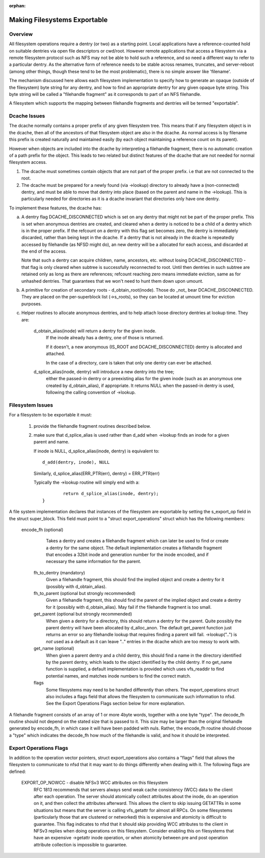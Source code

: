 :orphan:

Making Filesystems Exportable
=============================

Overview
--------

All filesystem operations require a dentry (or two) as a starting
point.  Local applications have a reference-counted hold on suitable
dentries via open file descriptors or cwd/root.  However remote
applications that access a filesystem via a remote filesystem protocol
such as NFS may not be able to hold such a reference, and so need a
different way to refer to a particular dentry.  As the alternative
form of reference needs to be stable across renames, truncates, and
server-reboot (among other things, though these tend to be the most
problematic), there is no simple answer like 'filename'.

The mechanism discussed here allows each filesystem implementation to
specify how to generate an opaque (outside of the filesystem) byte
string for any dentry, and how to find an appropriate dentry for any
given opaque byte string.
This byte string will be called a "filehandle fragment" as it
corresponds to part of an NFS filehandle.

A filesystem which supports the mapping between filehandle fragments
and dentries will be termed "exportable".



Dcache Issues
-------------

The dcache normally contains a proper prefix of any given filesystem
tree.  This means that if any filesystem object is in the dcache, then
all of the ancestors of that filesystem object are also in the dcache.
As normal access is by filename this prefix is created naturally and
maintained easily (by each object maintaining a reference count on
its parent).

However when objects are included into the dcache by interpreting a
filehandle fragment, there is no automatic creation of a path prefix
for the object.  This leads to two related but distinct features of
the dcache that are not needed for normal filesystem access.

1. The dcache must sometimes contain objects that are not part of the
   proper prefix. i.e that are not connected to the root.
2. The dcache must be prepared for a newly found (via ->lookup) directory
   to already have a (non-connected) dentry, and must be able to move
   that dentry into place (based on the parent and name in the
   ->lookup).   This is particularly needed for directories as
   it is a dcache invariant that directories only have one dentry.

To implement these features, the dcache has:

a. A dentry flag DCACHE_DISCONNECTED which is set on
   any dentry that might not be part of the proper prefix.
   This is set when anonymous dentries are created, and cleared when a
   dentry is noticed to be a child of a dentry which is in the proper
   prefix.  If the refcount on a dentry with this flag set
   becomes zero, the dentry is immediately discarded, rather than being
   kept in the dcache.  If a dentry that is not already in the dcache
   is repeatedly accessed by filehandle (as NFSD might do), an new dentry
   will be a allocated for each access, and discarded at the end of
   the access.

   Note that such a dentry can acquire children, name, ancestors, etc.
   without losing DCACHE_DISCONNECTED - that flag is only cleared when
   subtree is successfully reconnected to root.  Until then dentries
   in such subtree are retained only as long as there are references;
   refcount reaching zero means immediate eviction, same as for unhashed
   dentries.  That guarantees that we won't need to hunt them down upon
   umount.

b. A primitive for creation of secondary roots - d_obtain_root(inode).
   Those do _not_ bear DCACHE_DISCONNECTED.  They are placed on the
   per-superblock list (->s_roots), so they can be located at umount
   time for eviction purposes.

c. Helper routines to allocate anonymous dentries, and to help attach
   loose directory dentries at lookup time. They are:

    d_obtain_alias(inode) will return a dentry for the given inode.
      If the inode already has a dentry, one of those is returned.

      If it doesn't, a new anonymous (IS_ROOT and
      DCACHE_DISCONNECTED) dentry is allocated and attached.

      In the case of a directory, care is taken that only one dentry
      can ever be attached.

    d_splice_alias(inode, dentry) will introduce a new dentry into the tree;
      either the passed-in dentry or a preexisting alias for the given inode
      (such as an anonymous one created by d_obtain_alias), if appropriate.
      It returns NULL when the passed-in dentry is used, following the calling
      convention of ->lookup.

Filesystem Issues
-----------------

For a filesystem to be exportable it must:

   1. provide the filehandle fragment routines described below.
   2. make sure that d_splice_alias is used rather than d_add
      when ->lookup finds an inode for a given parent and name.

      If inode is NULL, d_splice_alias(inode, dentry) is equivalent to::

		d_add(dentry, inode), NULL

      Similarly, d_splice_alias(ERR_PTR(err), dentry) = ERR_PTR(err)

      Typically the ->lookup routine will simply end with a::

		return d_splice_alias(inode, dentry);
	}



A file system implementation declares that instances of the filesystem
are exportable by setting the s_export_op field in the struct
super_block.  This field must point to a "struct export_operations"
struct which has the following members:

 encode_fh  (optional)
    Takes a dentry and creates a filehandle fragment which can later be used
    to find or create a dentry for the same object.  The default
    implementation creates a filehandle fragment that encodes a 32bit inode
    and generation number for the inode encoded, and if necessary the
    same information for the parent.

  fh_to_dentry (mandatory)
    Given a filehandle fragment, this should find the implied object and
    create a dentry for it (possibly with d_obtain_alias).

  fh_to_parent (optional but strongly recommended)
    Given a filehandle fragment, this should find the parent of the
    implied object and create a dentry for it (possibly with
    d_obtain_alias).  May fail if the filehandle fragment is too small.

  get_parent (optional but strongly recommended)
    When given a dentry for a directory, this should return  a dentry for
    the parent.  Quite possibly the parent dentry will have been allocated
    by d_alloc_anon.  The default get_parent function just returns an error
    so any filehandle lookup that requires finding a parent will fail.
    ->lookup("..") is *not* used as a default as it can leave ".." entries
    in the dcache which are too messy to work with.

  get_name (optional)
    When given a parent dentry and a child dentry, this should find a name
    in the directory identified by the parent dentry, which leads to the
    object identified by the child dentry.  If no get_name function is
    supplied, a default implementation is provided which uses vfs_readdir
    to find potential names, and matches inode numbers to find the correct
    match.

  flags
    Some filesystems may need to be handled differently than others. The
    export_operations struct also includes a flags field that allows the
    filesystem to communicate such information to nfsd. See the Export
    Operations Flags section below for more explanation.

A filehandle fragment consists of an array of 1 or more 4byte words,
together with a one byte "type".
The decode_fh routine should not depend on the stated size that is
passed to it.  This size may be larger than the original filehandle
generated by encode_fh, in which case it will have been padded with
nuls.  Rather, the encode_fh routine should choose a "type" which
indicates the decode_fh how much of the filehandle is valid, and how
it should be interpreted.

Export Operations Flags
-----------------------
In addition to the operation vector pointers, struct export_operations also
contains a "flags" field that allows the filesystem to communicate to nfsd
that it may want to do things differently when dealing with it. The
following flags are defined:

  EXPORT_OP_NOWCC - disable NFSv3 WCC attributes on this filesystem
    RFC 1813 recommends that servers always send weak cache consistency
    (WCC) data to the client after each operation. The server should
    atomically collect attributes about the inode, do an operation on it,
    and then collect the attributes afterward. This allows the client to
    skip issuing GETATTRs in some situations but means that the server
    is calling vfs_getattr for almost all RPCs. On some filesystems
    (particularly those that are clustered or networked) this is expensive
    and atomicity is difficult to guarantee. This flag indicates to nfsd
    that it should skip providing WCC attributes to the client in NFSv3
    replies when doing operations on this filesystem. Consider enabling
    this on filesystems that have an expensive ->getattr inode operation,
    or when atomicity between pre and post operation attribute collection
    is impossible to guarantee.
